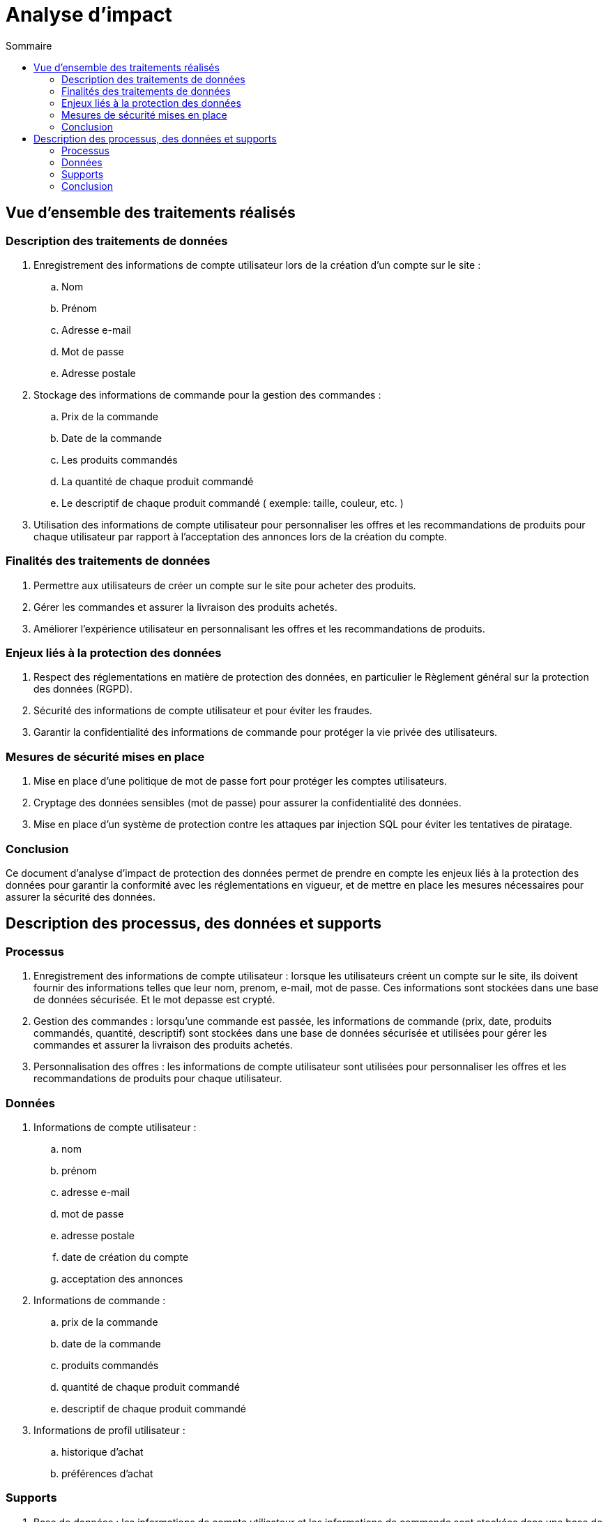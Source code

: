 = Analyse d'impact
:toc: auto
:toc-title: Sommaire
:toclevels: 4
:title-separator: any
:nofooter:

toc::[]

== Vue d’ensemble des traitements réalisés

=== Description des traitements de données
. Enregistrement des informations de compte utilisateur lors de la création d'un compte sur le site :
.. Nom
.. Prénom
.. Adresse e-mail
.. Mot de passe
.. Adresse postale

. Stockage des informations de commande pour la gestion des commandes :
.. Prix de la commande
.. Date de la commande
.. Les produits commandés
.. La quantité de chaque produit commandé
.. Le descriptif de chaque produit commandé ( exemple: taille, couleur, etc. )

. Utilisation des informations de compte utilisateur pour personnaliser les offres et les recommandations de produits pour chaque utilisateur par rapport à l'acceptation des annonces lors de la création du compte.

=== Finalités des traitements de données

. Permettre aux utilisateurs de créer un compte sur le site pour acheter des produits.

. Gérer les commandes et assurer la livraison des produits achetés.

. Améliorer l'expérience utilisateur en personnalisant les offres et les recommandations de produits.

=== Enjeux liés à la protection des données

. Respect des réglementations en matière de protection des données, en particulier le Règlement général sur la protection des données (RGPD).

. Sécurité des informations de compte utilisateur et pour éviter les fraudes.

. Garantir la confidentialité des informations de commande pour protéger la vie privée des utilisateurs.

=== Mesures de sécurité mises en place

. Mise en place d'une politique de mot de passe fort pour protéger les comptes utilisateurs.

. Cryptage des données sensibles (mot de passe) pour assurer la confidentialité des données.

. Mise en place d'un système de protection contre les attaques par injection SQL pour éviter les tentatives de piratage.

=== Conclusion
Ce document d'analyse d'impact de protection des données permet de prendre en compte les enjeux liés à la protection des données pour garantir la conformité avec les réglementations en vigueur, et de mettre en place les mesures nécessaires pour assurer la sécurité des données.

== Description des processus, des données et supports

=== Processus

. Enregistrement des informations de compte utilisateur : lorsque les utilisateurs créent un compte sur le site, ils doivent fournir des informations telles que leur nom, prenom, e-mail, mot de passe. Ces informations sont stockées dans une base de données sécurisée. Et le mot depasse est crypté.

. Gestion des commandes : lorsqu'une commande est passée, les informations de commande (prix, date, produits commandés, quantité, descriptif) sont stockées dans une base de données sécurisée et utilisées pour gérer les commandes et assurer la livraison des produits achetés.

. Personnalisation des offres : les informations de compte utilisateur sont utilisées pour personnaliser les offres et les recommandations de produits pour chaque utilisateur.

=== Données

. Informations de compte utilisateur : 
.. nom
.. prénom
.. adresse e-mail
.. mot de passe
.. adresse postale
.. date de création du compte
.. acceptation des annonces

. Informations de commande : 
.. prix de la commande
.. date de la commande
.. produits commandés
.. quantité de chaque produit commandé
.. descriptif de chaque produit commandé

. Informations de profil utilisateur :
.. historique d'achat
.. préférences d'achat

=== Supports

. Base de données : les informations de compte utilisateur et les informations de commande sont stockées dans une base de données sécurisée pour assurer la sécurité des données.

. Serveur web : le site est hébergé sur un serveur web sécurisé pour protéger les informations stockées sur le site.

=== Conclusion
Ce document décrit les processus de traitement des données pour le site de e-commerce, les types de données qui sont collectées et traitées et les supports utilisés pour stocker et traiter les données. Ces informations permettent de comprendre comment les données sont traitées et gérées pour garantir la sécurité et la conformité avec les réglementations en vigueur.